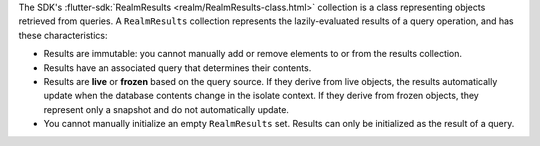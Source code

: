 The SDK's :flutter-sdk:`RealmResults <realm/RealmResults-class.html>`
collection is a class representing objects retrieved from queries. A
``RealmResults`` collection represents the lazily-evaluated results of a query
operation, and has these characteristics:

- Results are immutable: you cannot manually add or remove elements to or from
  the results collection.
- Results have an associated query that determines their contents.
- Results are **live** or **frozen** based on the query source. If they derive
  from live objects, the results automatically update when the database
  contents change in the isolate context. If they derive from frozen objects,
  they represent only a snapshot and do not automatically update.
- You cannot manually initialize an empty ``RealmResults`` set. Results can
  only be initialized as the result of a query.
